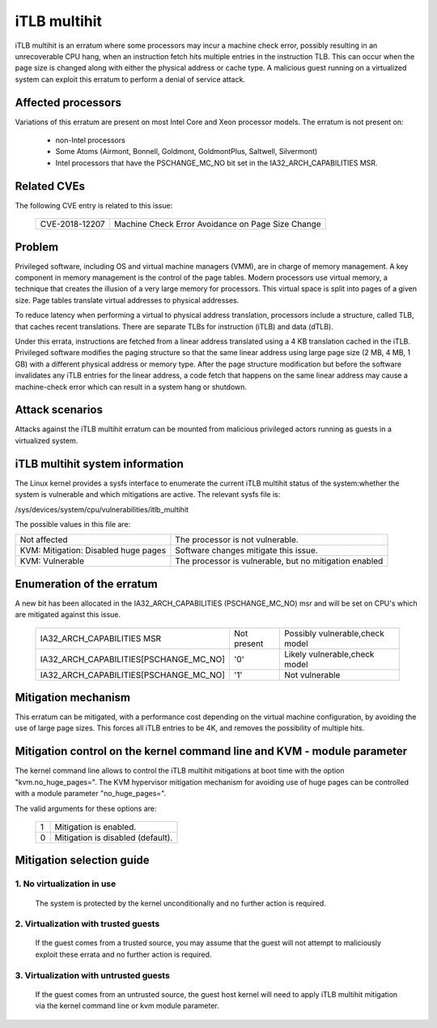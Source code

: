 iTLB multihit
=============

iTLB multihit is an erratum where some processors may incur a machine check
error, possibly resulting in an unrecoverable CPU hang, when an instruction fetch
hits multiple entries in the instruction TLB. This can occur when the page
size is changed along with either the physical address or cache type. A
malicious guest running on a virtualized system can exploit this erratum to
perform a denial of service attack.


Affected processors
-------------------

Variations of this erratum are present on most Intel Core and Xeon processor
models. The erratum is not present on:

   - non-Intel processors

   - Some Atoms (Airmont, Bonnell, Goldmont, GoldmontPlus, Saltwell, Silvermont)

   - Intel processors that have the PSCHANGE_MC_NO bit set in the
     IA32_ARCH_CAPABILITIES MSR.


Related CVEs
------------

The following CVE entry is related to this issue:

   ==============  =================================================
   CVE-2018-12207  Machine Check Error Avoidance on Page Size Change
   ==============  =================================================


Problem
-------

Privileged software, including OS and virtual machine managers (VMM), are in
charge of memory management. A key component in memory management is the control
of the page tables. Modern processors use virtual memory, a technique that creates
the illusion of a very large memory for processors. This virtual space is split
into pages of a given size. Page tables translate virtual addresses to physical
addresses.

To reduce latency when performing a virtual to physical address translation,
processors include a structure, called TLB, that caches recent translations.
There are separate TLBs for instruction (iTLB) and data (dTLB).

Under this errata, instructions are fetched from a linear address translated
using a 4 KB translation cached in the iTLB. Privileged software modifies the
paging structure so that the same linear address using large page size (2 MB, 4
MB, 1 GB) with a different physical address or memory type.  After the page
structure modification but before the software invalidates any iTLB entries for
the linear address, a code fetch that happens on the same linear address may
cause a machine-check error which can result in a system hang or shutdown.


Attack scenarios
----------------

Attacks against the iTLB multihit erratum can be mounted from malicious
privileged actors running as guests in a virtualized system.


iTLB multihit system information
--------------------------------

The Linux kernel provides a sysfs interface to enumerate the current iTLB
multihit status of the system:whether the system is vulnerable and which
mitigations are active. The relevant sysfs file is:

/sys/devices/system/cpu/vulnerabilities/itlb_multihit

The possible values in this file are:

.. list-table::

     * - Not affected
       - The processor is not vulnerable.
     * - KVM: Mitigation: Disabled huge pages
       - Software changes mitigate this issue.
     * - KVM: Vulnerable
       - The processor is vulnerable, but no mitigation enabled


Enumeration of the erratum
--------------------------------

A new bit has been allocated in the IA32_ARCH_CAPABILITIES (PSCHANGE_MC_NO) msr
and will be set on CPU's which are mitigated against this issue.

   =======================================   ===========   ===============================
   IA32_ARCH_CAPABILITIES MSR                Not present   Possibly vulnerable,check model
   IA32_ARCH_CAPABILITIES[PSCHANGE_MC_NO]    '0'           Likely vulnerable,check model
   IA32_ARCH_CAPABILITIES[PSCHANGE_MC_NO]    '1'           Not vulnerable
   =======================================   ===========   ===============================


Mitigation mechanism
-------------------------

This erratum can be mitigated, with a performance cost depending on the
virtual machine configuration, by avoiding the use of large page sizes.
This forces all iTLB entries to be 4K, and removes the possibility of multiple
hits.


Mitigation control on the kernel command line and KVM - module parameter
------------------------------------------------------------------------

The kernel command line allows to control the iTLB multihit mitigations at boot
time with the option "kvm.no_huge_pages=". The KVM hypervisor mitigation
mechanism for avoiding use of huge pages can be controlled with a
module parameter "no_huge_pages=".

The valid arguments for these options are:

  ==========  ================================================================
  1           Mitigation is enabled.

  0           Mitigation is disabled (default).
  ==========  ================================================================


Mitigation selection guide
--------------------------

1. No virtualization in use
^^^^^^^^^^^^^^^^^^^^^^^^^^^

   The system is protected by the kernel unconditionally and no further
   action is required.

2. Virtualization with trusted guests
^^^^^^^^^^^^^^^^^^^^^^^^^^^^^^^^^^^^^

   If the guest comes from a trusted source, you may assume that the guest will
   not attempt to maliciously exploit these errata and no further action is
   required.

3. Virtualization with untrusted guests
^^^^^^^^^^^^^^^^^^^^^^^^^^^^^^^^^^^^^^^
   If the guest comes from an untrusted source, the guest host kernel will need
   to apply iTLB multihit mitigation via the kernel command line or kvm
   module parameter.
